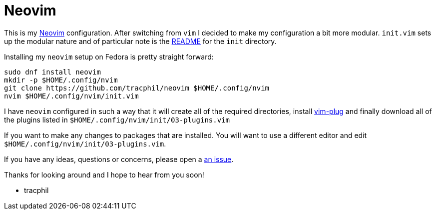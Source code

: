 = Neovim

This is my https://neovim.io[Neovim] configuration. After switching from `vim` I decided to make my configuration a bit more modular. `init.vim` sets up the modular nature  and of particular note is the link:init/README.adoc[README] for the `init` directory.

Installing my `neovim` setup on Fedora is pretty straight forward:

....
sudo dnf install neovim
mkdir -p $HOME/.config/nvim
git clone https://github.com/tracphil/neovim $HOME/.config/nvim
nvim $HOME/.config/nvim/init.vim
....

I have `neovim` configured in such a way that it will create all of the required directories, install https://github.com/junegunn/vim-plug[vim-plug] and finally download all of the plugins listed in `$HOME/.config/nvim/init/03-plugins.vim`

If you want to make any changes to packages that are installed. You will want to use a different editor and edit `$HOME/.config/nvim/init/03-plugins.vim`.

If you have any ideas, questions or concerns, please open a https://github.com/tracphil/neovim/issues[an issue].

Thanks for looking around and I hope to hear from you soon!

- tracphil
